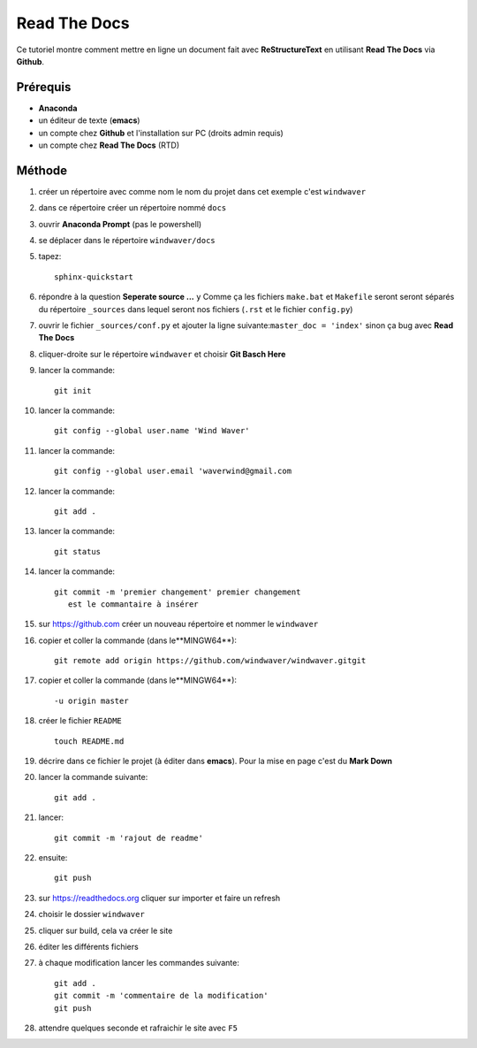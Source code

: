=============
Read The Docs
=============

Ce tutoriel montre comment mettre en ligne un document fait avec
**ReStructureText** en utilisant **Read The Docs** via **Github**.

Prérequis
---------

* **Anaconda**
* un éditeur de texte (**emacs**)
* un compte chez **Github** et l'installation sur PC (droits admin requis)
* un compte chez **Read The Docs** (RTD)

Méthode
-------

1. créer un répertoire avec comme nom le nom du projet dans cet
   exemple c'est ``windwaver``
2. dans ce répertoire créer un répertoire nommé ``docs``



#. ouvrir **Anaconda Prompt** (pas le powershell)
#. se déplacer dans le répertoire ``windwaver/docs``
#. tapez:
   
   ::
      
      sphinx-quickstart
      
#. répondre à la question **Seperate source ...** ``y``
   Comme ça les fichiers ``make.bat`` et ``Makefile`` seront seront séparés du
   répertoire ``_sources`` dans lequel seront nos fichiers (``.rst`` et le
   fichier ``config.py``)
#. ouvrir le fichier ``_sources/conf.py`` et ajouter la ligne
   suivante:``master_doc = 'index'`` sinon ça bug avec **Read The Docs**
#. cliquer-droite sur le répertoire ``windwaver`` et choisir **Git Basch Here**
#. lancer la commande:

   ::

      git init
      
#. lancer la commande:

   ::

      git config --global user.name 'Wind Waver'
      
#. lancer la commande:

   ::

      git config --global user.email 'waverwind@gmail.com
      
#. lancer la commande:

   ::

      git add .
      
#. lancer la commande:

   ::

      git status
      
#. lancer la commande:

   ::

      git commit -m 'premier changement' premier changement
         est le commantaire à insérer
	 
#. sur https://github.com créer un nouveau répertoire et nommer le
   ``windwaver`` 
#. copier et coller la commande (dans le**MINGW64**):

   ::

      git remote add origin https://github.com/windwaver/windwaver.gitgit

#. copier et coller la commande (dans le**MINGW64**):

   ::

      -u origin master
      
#. créer le fichier ``README``

   ::

      touch README.md
      
#. décrire dans ce fichier le projet (à éditer dans **emacs**). Pour
   la mise en page c'est du **Mark Down**
#. lancer la commande suivante:

   ::

      git add .
      
#. lancer:

   ::

      git commit -m 'rajout de readme'
      
#. ensuite:

   ::

      git push
      
#. sur https://readthedocs.org cliquer sur importer et faire un refresh
#. choisir le dossier ``windwaver``
#. cliquer sur build, cela va créer le site
#. éditer les différents fichiers
#. à chaque modification lancer les commandes suivante:

   ::

      git add .
      git commit -m 'commentaire de la modification'
      git push

#. attendre quelques seconde et rafraichir le site avec ``F5``
   
